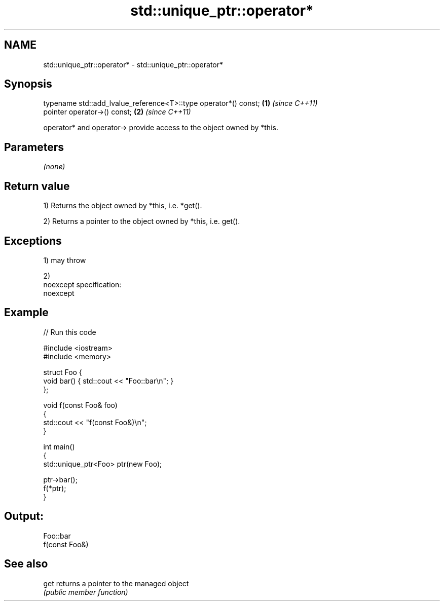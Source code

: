 .TH std::unique_ptr::operator* 3 "Nov 25 2015" "2.0 | http://cppreference.com" "C++ Standard Libary"
.SH NAME
std::unique_ptr::operator* \- std::unique_ptr::operator*

.SH Synopsis
   typename std::add_lvalue_reference<T>::type operator*() const; \fB(1)\fP \fI(since C++11)\fP
   pointer operator->() const;                                    \fB(2)\fP \fI(since C++11)\fP

   operator* and operator-> provide access to the object owned by *this.

.SH Parameters

   \fI(none)\fP

.SH Return value

   1) Returns the object owned by *this, i.e. *get().

   2) Returns a pointer to the object owned by *this, i.e. get().

.SH Exceptions

   1) may throw

   2)
   noexcept specification:  
   noexcept
     

.SH Example

   
// Run this code

 #include <iostream>
 #include <memory>
  
 struct Foo {
     void bar() { std::cout << "Foo::bar\\n"; }
 };
  
 void f(const Foo& foo)
 {
     std::cout << "f(const Foo&)\\n";
 }
  
 int main()
 {
     std::unique_ptr<Foo> ptr(new Foo);
  
     ptr->bar();
     f(*ptr);
 }

.SH Output:

 Foo::bar
 f(const Foo&)

.SH See also

   get returns a pointer to the managed object
       \fI(public member function)\fP 
